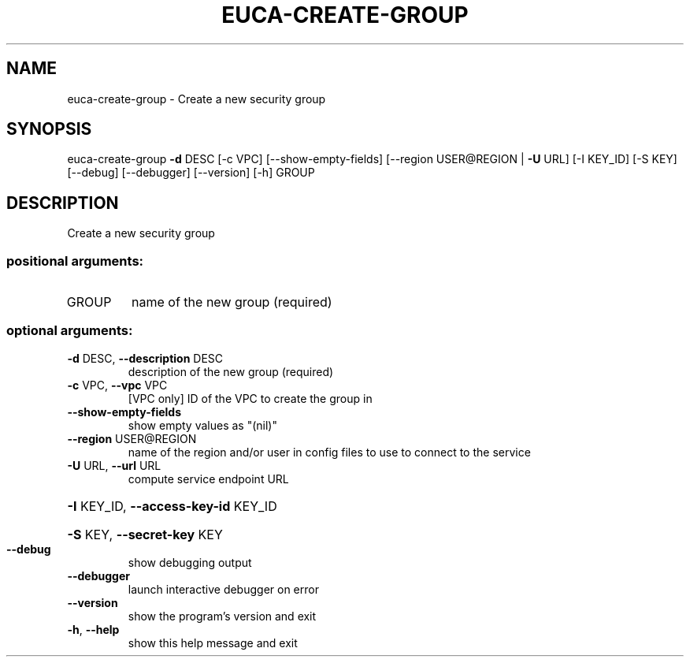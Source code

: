 .\" DO NOT MODIFY THIS FILE!  It was generated by help2man 1.44.1.
.TH EUCA-CREATE-GROUP "1" "January 2015" "euca2ools 3.0.5" "User Commands"
.SH NAME
euca-create-group \- Create a new security group
.SH SYNOPSIS
euca\-create\-group \fB\-d\fR DESC [\-c VPC] [\-\-show\-empty\-fields]
[\-\-region USER@REGION | \fB\-U\fR URL] [\-I KEY_ID] [\-S KEY]
[\-\-debug] [\-\-debugger] [\-\-version] [\-h]
GROUP
.SH DESCRIPTION
Create a new security group
.SS "positional arguments:"
.TP
GROUP
name of the new group (required)
.SS "optional arguments:"
.TP
\fB\-d\fR DESC, \fB\-\-description\fR DESC
description of the new group (required)
.TP
\fB\-c\fR VPC, \fB\-\-vpc\fR VPC
[VPC only] ID of the VPC to create the group in
.TP
\fB\-\-show\-empty\-fields\fR
show empty values as "(nil)"
.TP
\fB\-\-region\fR USER@REGION
name of the region and/or user in config files to use
to connect to the service
.TP
\fB\-U\fR URL, \fB\-\-url\fR URL
compute service endpoint URL
.HP
\fB\-I\fR KEY_ID, \fB\-\-access\-key\-id\fR KEY_ID
.HP
\fB\-S\fR KEY, \fB\-\-secret\-key\fR KEY
.TP
\fB\-\-debug\fR
show debugging output
.TP
\fB\-\-debugger\fR
launch interactive debugger on error
.TP
\fB\-\-version\fR
show the program's version and exit
.TP
\fB\-h\fR, \fB\-\-help\fR
show this help message and exit

